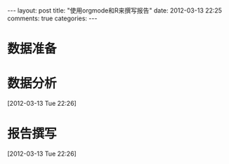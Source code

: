 #+BEGIN_HTML
---
layout: post
title: "使用orgmode和R来撰写报告"
date: 2012-03-13 22:25
comments: true
categories: 
---
#+END_HTML

* 数据准备
* 数据分析
[2012-03-13 Tue 22:26]
* 报告撰写
[2012-03-13 Tue 22:26]
